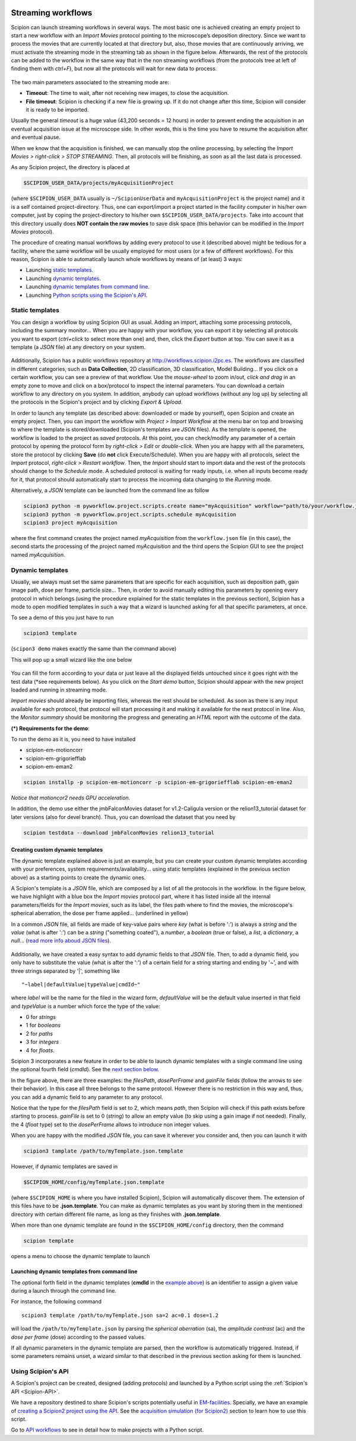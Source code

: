 .. figure:: /docs/images/scipion_logo.gif
   :width: 250
   :alt: scipion logo

.. _facilities-workflows:

===================
Streaming workflows
===================

Scipion can launch streaming workflows in several ways. The most basic one is
achieved creating an empty project to start a new workflow with an *Import Movies*
protocol pointing to the microscope’s deposition directory. Since we want to process
the movies that are currently located at that directory but, also, those movies
that are continuously arriving, we must activate the streaming mode in the streaming tab as
shown in the figure below. Afterwards, the rest of the protocols can be
added to the workflow in the same way that in the non streaming workflows
(from the protocols tree at left of finding them with *ctrl+F*),
but now all the protocols will wait for new data to process.

.. figure:: /docs/images/streaming-tab.png
   :align: center
   :width: 300
   :alt: streaming tab

The two main parameters associated to the streaming mode are:

* **Timeout**: The time to wait, after not receiving new images, to close the acquisition.
* **File timeout**: Scipion is checking if a new file is growing up.
  If it do not change after this time, Scipion will consider it is ready to be imported.

Usually the general *timeout* is a huge value (43,200 seconds = 12 hours) in
order to prevent ending the acquisition in an eventual acquisition issue at the microscope side.
In other words, this is the time you have to resume the acquisition after and eventual pause.

When we know that the acquisition is finished, we can manually stop the online
processing, by selecting the *Import Movies > right-click > STOP STREAMING*.
Then, all protocols will be finishing, as soon as all the last data is processed.

As any Scipion project, the directory is placed at

.. code-block:: bash

    $SCIPION_USER_DATA/projects/myAcquisitionProject

(where ``$SCIPION_USER_DATA`` usually is ``~/ScipionUserData`` and
``myAcquisitionProject`` is the project name) and it is a self contained
project-directory. Thus, one can export/import a project started in
the facility computer in his/her own computer, just by coping the project-directory
to his/her own ``$SCIPION_USER_DATA/projects``.
Take into account that this directory usually does **NOT contain
the raw movies** to save disk space (this behavior can be modified in the
*Import Movies* protocol).

The procedure of creating manual workflows by adding every protocol to use it
(described above) might be tedious for a facility, where the same workflow will be usually
employed for most users (or a few of different workflows).
For this reason, Scipion is able to automatically launch whole workflows by
means of (at least) 3 ways:

* Launching `static templates <#static-templates>`_.
* Launching `dynamic templates <#creating-custom-dynamic-templates>`_.
* Launching `dynamic templates from command line <#launching-dynamic-templates-from-command-line>`_.
* Launching `Python scripts using the Scipion's API <#using-scipion-s-api>`_.


Static templates
----------------

You can design a workflow by using Scipion GUI as usual. Adding an import,
attaching some processing protocols, including the summary monitor...
When you are happy with your workflow, you can export it by selecting all
protocols you want to export (*ctrl+click* to select more than one)
and, then, click the *Export* button at top.
You can save it as a template (a *JSON* file) at any directory on your system.

.. figure:: /docs/images/export-and-exportUpload-button.png
   :align: center
   :width: 350
   :alt: export workflows

Additionally, Scipion has a public workflows repository at
http://workflows.scipion.i2pc.es.
The workflows are classified in different categories, such as **Data Collection**,
2D classification, 3D classification, Model Building... If you click on a certain
workflow, you can see a preview of that workflow. Use the *mouse-wheel* to zoom
in/out, *click and drag* in an empty zone to move and click on a box/protocol
to inspect the internal parameters. You can download a certain workflow to any
directory on you system. In addition, anybody can upload workflows (without any
log up) by selecting all the protocols in the Scipion's project
and by clicking *Export & Upload*.

In order to launch any template (as described above: downloaded or made by yourself),
open Scipion and create an empty project. Then, you can import the workflow with *Project >
Import Workflow* at the menu bar on top and browsing to where the template is
stored/downloaded (Scipion's templates are *JSON* files).
As the template is opened, the workflow is loaded to the project as *saved*
protocols. At this point, you can check/modify any parameter of a certain
protocol by opening the protocol form by *right-click > Edit* or *double-click*.
When you are happy with all the parameters, store the protocol by clicking **Save**
(do **not** click Execute/Schedule). When you are happy with all protocols,
select the *Import* protocol, *right-click > Restart workflow*.
Then, the *Import* should start to import data and the rest of the protocols should
change to the *Schedule* mode. A scheduled protocol is waiting for ready
inputs, i.e. when all inputs become ready for it, that protocol should
automatically start to process the incoming data changing to the *Running* mode.

Alternatively, a *JSON* template can be launched from the command line as follow

.. code-block:: bash

    scipion3 python -m pyworkflow.project.scripts.create name="myAcquisition" workflow="path/to/your/workflow.json"
    scipion3 python -m pyworkflow.project.scripts.schedule myAcquisition
    scipion3 project myAcquisition

where the first command creates the project named *myAcquisition*
from the ``workflow.json`` file (in this case), the second starts
the processing of the project named *myAcquisition*
and the third opens the Scipion GUI to see the project named *myAcquisition*.


Dynamic templates
-----------------

Usually, we always must set the same parameters that are specific for each acquisition,
such as deposition path, gain image path, dose per frame, particle size...
Then, in order to avoid manually editing this parameters by opening every protocol
in which belongs (using the procedure explained for the static templates in the
previous section), Scipion has a mode to open modified templates in such a way
that a wizard is launched asking for all that specific parameters, at once.

To see a demo of this you just have to run

.. code-block:: bash

    scipion3 template

(``scipon3 demo`` makes exactly the same than the command above)

This will pop up a small wizard like the one below

.. figure:: https://user-images.githubusercontent.com/785633/33311258-87304f44-d424-11e7-844a-8360708fa7ed.png
   :align: center
   :alt: Cryo EM Streaming demo wizard


You can fill the form according to your data or just leave all the displayed
fields untouched since it goes right with the test data (\*see requirements below).
As you click on the *Start demo* button, Scipion should appear with the new
project loaded and running in streaming mode.

*Import movies* should already be importing files, whereas the rest should be
scheduled. As soon as there is any input available for each protocol, that protocol
will start processing it and making it available for the next protocol in line.
Also, the *Monitor summary* should be monitoring the progress and generating an
*HTML* report with the outcome of the data.

**(\*) Requirements for the demo**:

To run the demo as it is, you need to have installed

* scipion-em-motioncorr
* scipion-em-grigoriefflab
* scipion-em-eman2

.. code-block:: bash

    scipion installp -p scipion-em-motioncorr -p scipion-em-grigoriefflab scipion-em-eman2

*Notice that motioncor2 needs GPU acceleration.*

In addition, the demo use either the jmbFalconMovies dataset for v1.2-Caligula
version or the relion13_tutorial dataset for later versions (also for devel branch).
Thus, you can download the dataset that you need by

.. code-block:: bash

    scipion testdata --download jmbFalconMovies relion13_tutorial


Creating custom dynamic templates
=================================

The dynamic template explained above is just an example, but you can create your
custom dynamic templates according with your preferences,
system requirements/availability... using static templates
(explained in the previous section above) as a starting
points to create the dynamic ones.

A Scipion's template is a *JSON* file, which
are composed by a list of all the protocols in the workflow.
In the figure below, we have highlight with a blue box
the *Import movies* protocol part,
where it has listed inside all the internal parameters/fields for
the *Import movies*, such as its label, the files path where to
find the movies, the microscope's spherical aberration, the
dose per frame applied... (underlined in yellow)

In a common *JSON* file, all fields are made of key-value pairs where *key*
(what is before ':') is always a *string* and the *value* (what is after ':')
can be a *string* ("something coated"), a *number*, a
*boolean* (true or false), a *list*, a *dictionary*, a *null*...
(`read more info aboud JSON files <https://www.json.org>`_).

.. figure:: /docs/images/custom-scipion-demo.png
   :align: center
   :width: 900
   :alt: custom scipion demo

Additionally, we have created a easy syntax
to add dynamic fields to that *JSON* file.
Then, to add a dynamic field, you only have to substitute the value
(what is after the ':') of a certain field for a string starting and ending by
'~', and with three strings separated by '|', something like

::

    "~label|defaultValue|typeValue|cmdId~"

where *label* will be the name for the filed in the wizard form, *defaultValue* will
be the default value inserted in that field and *typeValue* is a number which force
the type of the value:

* 0 for *strings*
* 1 for *booleans*
* 2 for *paths*
* 3 for *integers*
* 4 for *floats*.

Scipion 3 incorporates a new feature in order to be able to launch dynamic
templates with a single command line using the optional fourth field (*cmdId*).
See the `next section below <#launching-dynamic-templates-from-command-line>`_.

In the figure above, there are three examples: the *filesPath*, *dosePerFrame*
and *gainFile* fields (follow the arrows to see their behavior).
In this case all three belongs to the same protocol.
However there is no restriction in this way and, thus, you can add a dynamic
field to any parameter to any protocol.

Notice that the type for the *filesPath* field is set to 2, which means *path*,
then Scipion will check if this path exists before starting to process.
*gainFile* is set to 0 (*string*) to allow an empty value (to skip
using a gain image if not needed). Finally, the 4 (*float* type) set to the
*dosePerFrame* allows to introduce non integer values.

When you are happy with the modified *JSON* file, you can save it wherever you
consider and, then you can launch it with

.. code-block:: bash

    scipion3 tamplate /path/to/myTemplate.json.template

However, if dynamic templates are saved in

.. code-block:: bash

    $SCIPION_HOME/config/myTemplate.json.template

(where ``$SCIPION_HOME`` is where you have installed Scipion), Scipion will
automatically discover them. The extension of this files have to be
**.json.template**. You can make as dynamic templates as you want
by storing them in the mentioned directory with certain different file name,
as long as they finishes with **.json.template**.

When more than one dynamic template are found in the
``$SCIPION_HOME/config`` directory, then the command

.. code-block:: bash

    scipion template

opens a menu to choose the dynamic template to launch

.. figure:: /docs/images/multiple-choice-scipion-demo.png
   :align: center
   :width: 400
   :alt: multiple choice scipion demo

Launching dynamic templates from command line
=============================================

The optional forth field in the dynamic templates
(**cmdId** in the `example above <#creating-custom-dynamic-templates>`_)
is an identifier to assign a given value during
a launch through the command line.

For instance, the following command

::

    scipion3 template /path/to/myTemplate.json sa=2 ac=0.1 dose=1.2

will load the ``/path/to/myTemplate.json`` by parsing the
*spherical aberration* (sa), the *amplitude contrast* (ac) and
the *dose per frame* (dose) according to the passed values.

If all dynamic parameters in the dynamic template are parsed,
then the workflow is automatically triggered. Instead, if some
parameters remains unset, a wizard similar to that described
in the previous section asking for them is launched.

Using Scipion's API
-------------------

A Scipion's project can be created, designed (adding protocols) and launched by
a Python script using the :ref:`Scipion's API <Scipion-API>`.

We have a repository destined to share Scipion's scripts potentially useful in
`EM-facilities <https://github.com/I2PC/em-facilities>`_.
Specially, we have an example of `creating a Scipion2 project using the API <https://github.com/I2PC/em-facilities/blob/master/usingAPI_demo/acquisition_workflow.py>`_.
See the `acquisition simulation (for Scipion2) <acquisition-simulation-scipion2>`_ section to learn how
to use this script.

Go to `API workflows <facilities-API-demo>`_ to see in detail how to make
projects with a Python script.